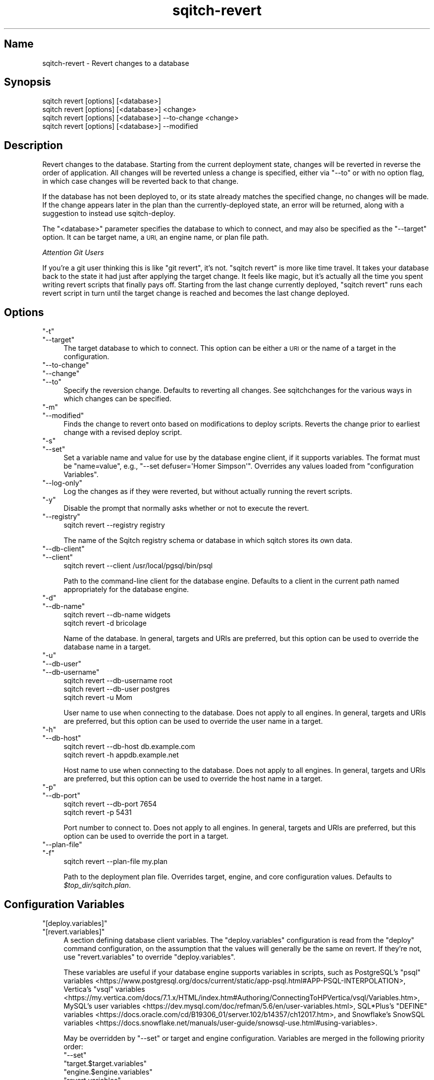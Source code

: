 .\" Automatically generated by Pod::Man 4.11 (Pod::Simple 3.35)
.\"
.\" Standard preamble:
.\" ========================================================================
.de Sp \" Vertical space (when we can't use .PP)
.if t .sp .5v
.if n .sp
..
.de Vb \" Begin verbatim text
.ft CW
.nf
.ne \\$1
..
.de Ve \" End verbatim text
.ft R
.fi
..
.\" Set up some character translations and predefined strings.  \*(-- will
.\" give an unbreakable dash, \*(PI will give pi, \*(L" will give a left
.\" double quote, and \*(R" will give a right double quote.  \*(C+ will
.\" give a nicer C++.  Capital omega is used to do unbreakable dashes and
.\" therefore won't be available.  \*(C` and \*(C' expand to `' in nroff,
.\" nothing in troff, for use with C<>.
.tr \(*W-
.ds C+ C\v'-.1v'\h'-1p'\s-2+\h'-1p'+\s0\v'.1v'\h'-1p'
.ie n \{\
.    ds -- \(*W-
.    ds PI pi
.    if (\n(.H=4u)&(1m=24u) .ds -- \(*W\h'-12u'\(*W\h'-12u'-\" diablo 10 pitch
.    if (\n(.H=4u)&(1m=20u) .ds -- \(*W\h'-12u'\(*W\h'-8u'-\"  diablo 12 pitch
.    ds L" ""
.    ds R" ""
.    ds C` ""
.    ds C' ""
'br\}
.el\{\
.    ds -- \|\(em\|
.    ds PI \(*p
.    ds L" ``
.    ds R" ''
.    ds C`
.    ds C'
'br\}
.\"
.\" Escape single quotes in literal strings from groff's Unicode transform.
.ie \n(.g .ds Aq \(aq
.el       .ds Aq '
.\"
.\" If the F register is >0, we'll generate index entries on stderr for
.\" titles (.TH), headers (.SH), subsections (.SS), items (.Ip), and index
.\" entries marked with X<> in POD.  Of course, you'll have to process the
.\" output yourself in some meaningful fashion.
.\"
.\" Avoid warning from groff about undefined register 'F'.
.de IX
..
.nr rF 0
.if \n(.g .if rF .nr rF 1
.if (\n(rF:(\n(.g==0)) \{\
.    if \nF \{\
.        de IX
.        tm Index:\\$1\t\\n%\t"\\$2"
..
.        if !\nF==2 \{\
.            nr % 0
.            nr F 2
.        \}
.    \}
.\}
.rr rF
.\"
.\" Accent mark definitions (@(#)ms.acc 1.5 88/02/08 SMI; from UCB 4.2).
.\" Fear.  Run.  Save yourself.  No user-serviceable parts.
.    \" fudge factors for nroff and troff
.if n \{\
.    ds #H 0
.    ds #V .8m
.    ds #F .3m
.    ds #[ \f1
.    ds #] \fP
.\}
.if t \{\
.    ds #H ((1u-(\\\\n(.fu%2u))*.13m)
.    ds #V .6m
.    ds #F 0
.    ds #[ \&
.    ds #] \&
.\}
.    \" simple accents for nroff and troff
.if n \{\
.    ds ' \&
.    ds ` \&
.    ds ^ \&
.    ds , \&
.    ds ~ ~
.    ds /
.\}
.if t \{\
.    ds ' \\k:\h'-(\\n(.wu*8/10-\*(#H)'\'\h"|\\n:u"
.    ds ` \\k:\h'-(\\n(.wu*8/10-\*(#H)'\`\h'|\\n:u'
.    ds ^ \\k:\h'-(\\n(.wu*10/11-\*(#H)'^\h'|\\n:u'
.    ds , \\k:\h'-(\\n(.wu*8/10)',\h'|\\n:u'
.    ds ~ \\k:\h'-(\\n(.wu-\*(#H-.1m)'~\h'|\\n:u'
.    ds / \\k:\h'-(\\n(.wu*8/10-\*(#H)'\z\(sl\h'|\\n:u'
.\}
.    \" troff and (daisy-wheel) nroff accents
.ds : \\k:\h'-(\\n(.wu*8/10-\*(#H+.1m+\*(#F)'\v'-\*(#V'\z.\h'.2m+\*(#F'.\h'|\\n:u'\v'\*(#V'
.ds 8 \h'\*(#H'\(*b\h'-\*(#H'
.ds o \\k:\h'-(\\n(.wu+\w'\(de'u-\*(#H)/2u'\v'-.3n'\*(#[\z\(de\v'.3n'\h'|\\n:u'\*(#]
.ds d- \h'\*(#H'\(pd\h'-\w'~'u'\v'-.25m'\f2\(hy\fP\v'.25m'\h'-\*(#H'
.ds D- D\\k:\h'-\w'D'u'\v'-.11m'\z\(hy\v'.11m'\h'|\\n:u'
.ds th \*(#[\v'.3m'\s+1I\s-1\v'-.3m'\h'-(\w'I'u*2/3)'\s-1o\s+1\*(#]
.ds Th \*(#[\s+2I\s-2\h'-\w'I'u*3/5'\v'-.3m'o\v'.3m'\*(#]
.ds ae a\h'-(\w'a'u*4/10)'e
.ds Ae A\h'-(\w'A'u*4/10)'E
.    \" corrections for vroff
.if v .ds ~ \\k:\h'-(\\n(.wu*9/10-\*(#H)'\s-2\u~\d\s+2\h'|\\n:u'
.if v .ds ^ \\k:\h'-(\\n(.wu*10/11-\*(#H)'\v'-.4m'^\v'.4m'\h'|\\n:u'
.    \" for low resolution devices (crt and lpr)
.if \n(.H>23 .if \n(.V>19 \
\{\
.    ds : e
.    ds 8 ss
.    ds o a
.    ds d- d\h'-1'\(ga
.    ds D- D\h'-1'\(hy
.    ds th \o'bp'
.    ds Th \o'LP'
.    ds ae ae
.    ds Ae AE
.\}
.rm #[ #] #H #V #F C
.\" ========================================================================
.\"
.IX Title "sqitch-revert 3"
.TH sqitch-revert 3 "2021-09-02" "perl v5.30.0" "User Contributed Perl Documentation"
.\" For nroff, turn off justification.  Always turn off hyphenation; it makes
.\" way too many mistakes in technical documents.
.if n .ad l
.nh
.SH "Name"
.IX Header "Name"
sqitch-revert \- Revert changes to a database
.SH "Synopsis"
.IX Header "Synopsis"
.Vb 4
\&  sqitch revert [options] [<database>]
\&  sqitch revert [options] [<database>] <change>
\&  sqitch revert [options] [<database>] \-\-to\-change <change>
\&  sqitch revert [options] [<database>] \-\-modified
.Ve
.SH "Description"
.IX Header "Description"
Revert changes to the database. Starting from the current deployment state,
changes will be reverted in reverse the order of application. All changes will
be reverted unless a change is specified, either via \f(CW\*(C`\-\-to\*(C'\fR or with no option
flag, in which case changes will be reverted back to that change.
.PP
If the database has not been deployed to, or its state already matches the
specified change, no changes will be made. If the change appears later in the
plan than the currently-deployed state, an error will be returned, along with
a suggestion to instead use sqitch-deploy.
.PP
The \f(CW\*(C`<database>\*(C'\fR parameter specifies the database to which to connect,
and may also be specified as the \f(CW\*(C`\-\-target\*(C'\fR option. It can be target name,
a \s-1URI,\s0 an engine name, or plan file path.
.PP
\fIAttention Git Users\fR
.IX Subsection "Attention Git Users"
.PP
If you're a git user thinking this is like \f(CW\*(C`git revert\*(C'\fR, it's not.
\&\f(CW\*(C`sqitch revert\*(C'\fR is more like time travel. It takes your database back to the
state it had just after applying the target change. It feels like magic, but
it's actually all the time you spent writing revert scripts that finally pays
off. Starting from the last change currently deployed, \f(CW\*(C`sqitch revert\*(C'\fR runs
each revert script in turn until the target change is reached and becomes the
last change deployed.
.SH "Options"
.IX Header "Options"
.ie n .IP """\-t""" 4
.el .IP "\f(CW\-t\fR" 4
.IX Item "-t"
.PD 0
.ie n .IP """\-\-target""" 4
.el .IP "\f(CW\-\-target\fR" 4
.IX Item "--target"
.PD
The target database to which to connect. This option can be either a \s-1URI\s0 or
the name of a target in the configuration.
.ie n .IP """\-\-to\-change""" 4
.el .IP "\f(CW\-\-to\-change\fR" 4
.IX Item "--to-change"
.PD 0
.ie n .IP """\-\-change""" 4
.el .IP "\f(CW\-\-change\fR" 4
.IX Item "--change"
.ie n .IP """\-\-to""" 4
.el .IP "\f(CW\-\-to\fR" 4
.IX Item "--to"
.PD
Specify the reversion change. Defaults to reverting all changes. See
sqitchchanges for the various ways in which changes can be specified.
.ie n .IP """\-m""" 4
.el .IP "\f(CW\-m\fR" 4
.IX Item "-m"
.PD 0
.ie n .IP """\-\-modified""" 4
.el .IP "\f(CW\-\-modified\fR" 4
.IX Item "--modified"
.PD
Finds the change to revert onto based on modifications to deploy scripts. Reverts
the change prior to earliest change with a revised deploy script.
.ie n .IP """\-s""" 4
.el .IP "\f(CW\-s\fR" 4
.IX Item "-s"
.PD 0
.ie n .IP """\-\-set""" 4
.el .IP "\f(CW\-\-set\fR" 4
.IX Item "--set"
.PD
Set a variable name and value for use by the database engine client, if it
supports variables. The format must be \f(CW\*(C`name=value\*(C'\fR, e.g.,
\&\f(CW\*(C`\-\-set defuser=\*(AqHomer Simpson\*(Aq\*(C'\fR. Overrides any values loaded from
\&\*(L"configuration Variables\*(R".
.ie n .IP """\-\-log\-only""" 4
.el .IP "\f(CW\-\-log\-only\fR" 4
.IX Item "--log-only"
Log the changes as if they were reverted, but without actually running the
revert scripts.
.ie n .IP """\-y""" 4
.el .IP "\f(CW\-y\fR" 4
.IX Item "-y"
Disable the prompt that normally asks whether or not to execute the revert.
.ie n .IP """\-\-registry""" 4
.el .IP "\f(CW\-\-registry\fR" 4
.IX Item "--registry"
.Vb 1
\&  sqitch revert \-\-registry registry
.Ve
.Sp
The name of the Sqitch registry schema or database in which sqitch stores its
own data.
.ie n .IP """\-\-db\-client""" 4
.el .IP "\f(CW\-\-db\-client\fR" 4
.IX Item "--db-client"
.PD 0
.ie n .IP """\-\-client""" 4
.el .IP "\f(CW\-\-client\fR" 4
.IX Item "--client"
.PD
.Vb 1
\&  sqitch revert \-\-client /usr/local/pgsql/bin/psql
.Ve
.Sp
Path to the command-line client for the database engine. Defaults to a client
in the current path named appropriately for the database engine.
.ie n .IP """\-d""" 4
.el .IP "\f(CW\-d\fR" 4
.IX Item "-d"
.PD 0
.ie n .IP """\-\-db\-name""" 4
.el .IP "\f(CW\-\-db\-name\fR" 4
.IX Item "--db-name"
.PD
.Vb 2
\&  sqitch revert \-\-db\-name widgets
\&  sqitch revert \-d bricolage
.Ve
.Sp
Name of the database. In general, targets and URIs are
preferred, but this option can be used to override the database name in a
target.
.ie n .IP """\-u""" 4
.el .IP "\f(CW\-u\fR" 4
.IX Item "-u"
.PD 0
.ie n .IP """\-\-db\-user""" 4
.el .IP "\f(CW\-\-db\-user\fR" 4
.IX Item "--db-user"
.ie n .IP """\-\-db\-username""" 4
.el .IP "\f(CW\-\-db\-username\fR" 4
.IX Item "--db-username"
.PD
.Vb 3
\&  sqitch revert \-\-db\-username root
\&  sqitch revert \-\-db\-user postgres
\&  sqitch revert \-u Mom
.Ve
.Sp
User name to use when connecting to the database. Does not apply to all
engines. In general, targets and URIs are preferred, but this
option can be used to override the user name in a target.
.ie n .IP """\-h""" 4
.el .IP "\f(CW\-h\fR" 4
.IX Item "-h"
.PD 0
.ie n .IP """\-\-db\-host""" 4
.el .IP "\f(CW\-\-db\-host\fR" 4
.IX Item "--db-host"
.PD
.Vb 2
\&  sqitch revert \-\-db\-host db.example.com
\&  sqitch revert \-h appdb.example.net
.Ve
.Sp
Host name to use when connecting to the database. Does not apply to all
engines. In general, targets and URIs are preferred, but this
option can be used to override the host name in a target.
.ie n .IP """\-p""" 4
.el .IP "\f(CW\-p\fR" 4
.IX Item "-p"
.PD 0
.ie n .IP """\-\-db\-port""" 4
.el .IP "\f(CW\-\-db\-port\fR" 4
.IX Item "--db-port"
.PD
.Vb 2
\&  sqitch revert \-\-db\-port 7654
\&  sqitch revert \-p 5431
.Ve
.Sp
Port number to connect to. Does not apply to all engines. In general,
targets and URIs are preferred, but this option can be used
to override the port in a target.
.ie n .IP """\-\-plan\-file""" 4
.el .IP "\f(CW\-\-plan\-file\fR" 4
.IX Item "--plan-file"
.PD 0
.ie n .IP """\-f""" 4
.el .IP "\f(CW\-f\fR" 4
.IX Item "-f"
.PD
.Vb 1
\&  sqitch revert \-\-plan\-file my.plan
.Ve
.Sp
Path to the deployment plan file. Overrides target, engine, and core
configuration values. Defaults to \fI\f(CI$top_dir\fI/sqitch.plan\fR.
.SH "Configuration Variables"
.IX Header "Configuration Variables"
.ie n .IP """[deploy.variables]""" 4
.el .IP "\f(CW[deploy.variables]\fR" 4
.IX Item "[deploy.variables]"
.PD 0
.ie n .IP """[revert.variables]""" 4
.el .IP "\f(CW[revert.variables]\fR" 4
.IX Item "[revert.variables]"
.PD
A section defining database client variables. The \f(CW\*(C`deploy.variables\*(C'\fR
configuration is read from the \f(CW\*(C`deploy\*(C'\fR command configuration, on the
assumption that the values will generally be the same on revert. If they're
not, use \f(CW\*(C`revert.variables\*(C'\fR to override \f(CW\*(C`deploy.variables\*(C'\fR.
.Sp
These variables are useful if your database engine supports variables in
scripts, such as PostgreSQL's
\&\f(CW\*(C`psql\*(C'\fR variables <https://www.postgresql.org/docs/current/static/app-psql.html#APP-PSQL-INTERPOLATION>,
Vertica's
\&\f(CW\*(C`vsql\*(C'\fR variables <https://my.vertica.com/docs/7.1.x/HTML/index.htm#Authoring/ConnectingToHPVertica/vsql/Variables.htm>,
MySQL's
user variables <https://dev.mysql.com/doc/refman/5.6/en/user-variables.html>,
SQL*Plus's
\&\f(CW\*(C`DEFINE\*(C'\fR variables <https://docs.oracle.com/cd/B19306_01/server.102/b14357/ch12017.htm>,
and Snowflake's
SnowSQL variables <https://docs.snowflake.net/manuals/user-guide/snowsql-use.html#using-variables>.
.Sp
May be overridden by \f(CW\*(C`\-\-set\*(C'\fR or target and engine configuration. Variables
are merged in the following priority order:
.RS 4
.ie n .IP """\-\-set""" 4
.el .IP "\f(CW\-\-set\fR" 4
.IX Item "--set"
.PD 0
.ie n .IP """target.$target.variables""" 4
.el .IP "\f(CWtarget.$target.variables\fR" 4
.IX Item "target.$target.variables"
.ie n .IP """engine.$engine.variables""" 4
.el .IP "\f(CWengine.$engine.variables\fR" 4
.IX Item "engine.$engine.variables"
.ie n .IP """revert.variables""" 4
.el .IP "\f(CWrevert.variables\fR" 4
.IX Item "revert.variables"
.ie n .IP """deploy.variables""" 4
.el .IP "\f(CWdeploy.variables\fR" 4
.IX Item "deploy.variables"
.ie n .IP """core.variables""" 4
.el .IP "\f(CWcore.variables\fR" 4
.IX Item "core.variables"
.RE
.RS 4
.RE
.ie n .IP """[revert.no_prompt]""" 4
.el .IP "\f(CW[revert.no_prompt]\fR" 4
.IX Item "[revert.no_prompt]"
.PD
A boolean value indicating whether or not to disable the prompt before
executing the revert. May be overridden by \f(CW\*(C`\-y\*(C'\fR.
.ie n .IP """[revert.prompt_accept]""" 4
.el .IP "\f(CW[revert.prompt_accept]\fR" 4
.IX Item "[revert.prompt_accept]"
A boolean value indicating whether default reply to the prompt before
executing the revert should be \*(L"yes\*(R" or \*(L"no\*(R". Defaults to true, meaning to
accept the revert.
.SH "Sqitch"
.IX Header "Sqitch"
Part of the sqitch suite.
